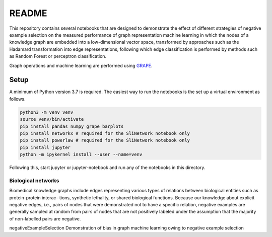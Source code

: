 ###### 
README
######


This repository contains several notebooks that are designed to demonstrate the effect of different strategies of negative example selection on the measured performance of graph representation machine learning in which the nodes of a knowledge graph are embedded into a low-dimensional vector space, transformed by approaches such as the Hadamard transformation into edge representations, following which edge classification is performed by methods such as Random Forest or perceptron classification.

Graph operations and machine learning are performed 
using  `GRAPE <https://github.com/AnacletoLAB/grape>`_.


Setup
^^^^^

A minimum of Python version 3.7 is required. The easiest way to run the notebooks is the set up a virtual environment as follows.

.. code:: bash

    python3 -m venv venv
    source venv/bin/activate
    pip install pandas numpy grape barplots 
    pip install networkx # required for the SliNetwork notebook only
    pip install powerlaw # required for the SliNetwork notebook only
    pip install jupyter
    python -m ipykernel install --user --name=venv

Following this, start jupyter or jupyter-notebook and run any of the notebooks in this directory.


Biological networks
###################

Biomedical knowledge graphs include
edges representing various types of relations between biological entities such as protein-protein interac-
tions, synthetic lethality, or shared biological functions. Because our knowledge about explicit negative
edges, i.e., pairs of nodes that were demonstrated not to have a specific relation, negative examples are
generally sampled at random from pairs of nodes that are not positively labeled under the assumption
that the majority of non-labelled pairs are negative.






negativeExampleSelection
Demonstration of bias in graph machine learning owing to negative example selection
